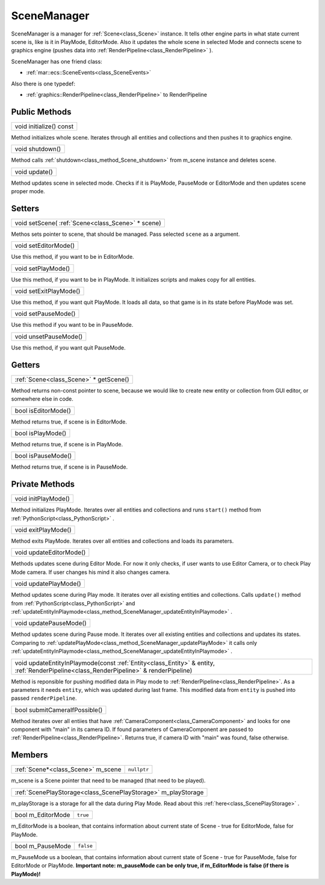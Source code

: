 
.. _class_SceneManager:

SceneManager
============

SceneManager is a manager for :ref:`Scene<class_Scene>` instance. It tells other engine parts in what state current scene is, like is it in PlayMode, EditorMode.
Also it updates the whole scene in selected Mode and connects scene to graphics engine (pushes data into :ref:`RenderPipeline<class_RenderPipeline>` ).

SceneManager has one friend class: 

* :ref:`mar::ecs::SceneEvents<class_SceneEvents>`

Also there is one typedef:

* :ref:`graphics::RenderPipeline<class_RenderPipeline>` to RenderPipeline

Public Methods
--------------

.. _class_method_SceneManager_initialize:

+----------------------------------------+
| void initialize() const                |
+----------------------------------------+

Method initializes whole scene. Iterates through all entities and collections and then pushes it to graphics engine.

.. _class_method_SceneManager_shutdown:

+--------------------------------+
| void shutdown()                |
+--------------------------------+

Method calls :ref:`shutdown<class_method_Scene_shutdown>` from m_scene instance and deletes scene.

.. _class_method_SceneManager_update:

+------------------------------+
| void update()                |
+------------------------------+

Method updates scene in selected mode. Checks if it is PlayMode, PauseMode or EditorMode and then updates scene proper mode.

Setters
-------

.. _class_method_SceneManager_setScene:

+------------------------------------------------------------------+
| void setScene( :ref:`Scene<class_Scene>` * scene)                |
+------------------------------------------------------------------+

Methos sets pointer to scene, that should be managed. Pass selected ``scene`` as a argument.

.. _class_method_SceneManager_setEditorMode:

+------------------------------+
| void setEditorMode()         |
+------------------------------+

Use this method, if you want to be in EditorMode.

.. _class_method_SceneManager_setPlayMode:

+------------------------------+
| void setPlayMode()           |
+------------------------------+

Use this method, if you want to be in PlayMode. It initializes scripts and makes copy for all entities.

.. _class_method_SceneManager_setExitPlayMode:

+------------------------------+
| void setExitPlayMode()       |
+------------------------------+

Use this method, if you want quit PlayMode. It loads all data, so that game is in its state before PlayMode was set.

.. _class_method_SceneManager_setPauseMode:

+------------------------------+
| void setPauseMode()          |
+------------------------------+

Use this method if you want to be in PauseMode.

.. _class_method_SceneManager_unsetPauseMode:

+------------------------------+
| void unsetPauseMode()        |
+------------------------------+

Use this method, if you want quit PauseMode.

Getters
-------

.. _class_method_SceneManager_getScene:

+-------------------------------------------------------+
| :ref:`Scene<class_Scene>` * getScene()                |
+-------------------------------------------------------+

Method returns non-const pointer to scene, because we would like to create new entity or collection from GUI editor, or somewhere else in code.

.. _class_method_SceneManager_isEditorMode:

+------------------------------+
| bool isEditorMode()          |
+------------------------------+

Method returns true, if scene is in EditorMode.

.. _class_method_SceneManager_isPlayMode:

+------------------------------+
| bool isPlayMode()            |
+------------------------------+

Method returns true, if scene is in PlayMode.

.. _class_method_SceneManager_isPauseMode:

+------------------------------+
| bool isPauseMode()           |
+------------------------------+

Method returns true, if scene is in PauseMode.

Private Methods
---------------

.. _class_method_SceneManager_initPlayMode:

+------------------------------+
| void initPlayMode()          |
+------------------------------+

Method initializes PlayMode. Iterates over all entities and collections and runs ``start()`` method from :ref:`PythonScript<class_PythonScript>` .

.. _class_method_SceneManager_exitPlayMode:

+------------------------------+
| void exitPlayMode()          |
+------------------------------+

Method exits PlayMode. Iterates over all entities and collections and loads its parameters.

.. _class_method_SceneManager_updateEditorMode:

+------------------------------+
| void updateEditorMode()      |
+------------------------------+

Methods updates scene during Editor Mode. For now it only checks, if user wants to use Editor Camera, or to check Play Mode camera. If user changes
his mind it also changes camera.

.. _class_method_SceneManager_updatePlayMode:

+------------------------------+
| void updatePlayMode()        |
+------------------------------+

Method updates scene during Play mode. It iterates over all existing entities and collections. Calls ``update()`` method from :ref:`PythonScript<class_PythonScript>` 
and :ref:`updateEntityInPlaymode<class_method_SceneManager_updateEntityInPlaymode>` .

.. _class_method_SceneManager_updatePauseMode:

+------------------------------+
| void updatePauseMode()       |
+------------------------------+

Method updates scene during Pause mode. It iterates over all existing entities and collections and updates its states. 
Comparing to :ref:`updatePlayMode<class_method_SceneManager_updatePlayMode>` it calls only :ref:`updateEntityInPlaymode<class_method_SceneManager_updateEntityInPlaymode>` .

.. _class_method_SceneManager_updateEntityInPlaymode:

+------------------------------------------------------------------------------------------------------------------------------------------------------+
| void updateEntityInPlaymode(const :ref:`Entity<class_Entity>` & entity, :ref:`RenderPipeline<class_RenderPipeline>` & renderPipeline)                |
+------------------------------------------------------------------------------------------------------------------------------------------------------+

Method is reponsible for pushing modified data in Play mode to :ref:`RenderPipeline<class_RenderPipeline>`. As a parameters it needs ``entity``, which was updated during 
last frame. This modified data from ``entity`` is pushed into passed ``renderPipeline``.

.. _class_method_SceneManager_submitCameraIfPossible:

+-------------------------------+
| bool submitCameraIfPossible() |
+-------------------------------+

Method iterates over all entiies that have :ref:`CameraComponent<class_CameraComponent>` and looks for one component with "main" in its camera ID. If found 
parameters of CameraComponent are passed to :ref:`RenderPipeline<class_RenderPipeline>`. Returns true, if camera ID with "main" was found, false otherwise.

Members
-------

.. _class_member_Scene_m_scene:

+-----------------------------------------+-------------------------+
| :ref:`Scene*<class_Scene>` m_scene      | ``nullptr``             |
+-----------------------------------------+-------------------------+

m_scene is a Scene pointer that need to be managed (that need to be played).

.. _class_member_Scene_m_playStorage:

+---------------------------------------------------------------------+
| :ref:`ScenePlayStorage<class_ScenePlayStorage>` m_playStorage       |
+---------------------------------------------------------------------+

m_playStorage is a storage for all the data during Play Mode. Read about this :ref:`here<class_ScenePlayStorage>` .

.. _class_member_Scene_m_EditorMode:

+-------------------------+----------------------+
| bool m_EditorMode       | ``true``             |
+-------------------------+----------------------+

m_EditorMode is a boolean, that contains information about current state of Scene - true for EditorMode, false for PlayMode.

.. _class_member_Scene_m_PauseMode:

+------------------------+-----------------------+
| bool m_PauseMode       | ``false``             |
+------------------------+-----------------------+

m_PauseMode us a boolean, that contains information about current state of Scene - true for PauseMode, false for EditorMode or PlayMode.
**Important note: m_pauseMode can be only true, if m_EditorMode is false (if there is PlayMode)!**
